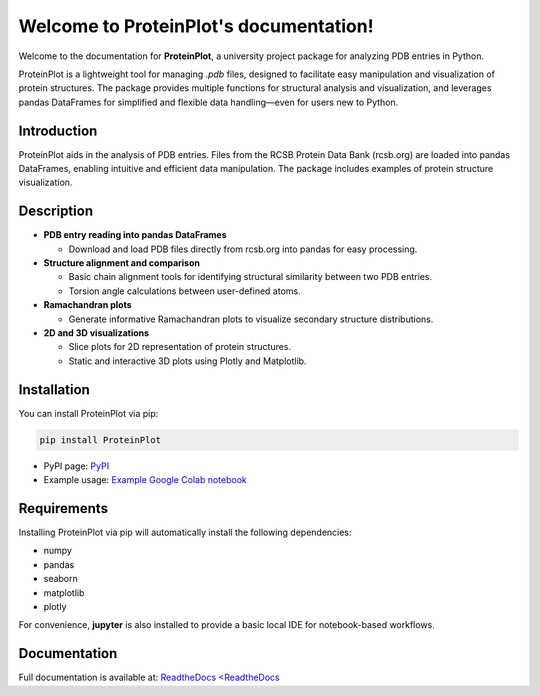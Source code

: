 .. _index:

Welcome to ProteinPlot's documentation!
=======================================

Welcome to the documentation for **ProteinPlot**, a university project package for analyzing PDB entries in Python.

ProteinPlot is a lightweight tool for managing `.pdb` files, designed to facilitate easy manipulation and visualization of protein structures. The package provides multiple functions for structural analysis and visualization, and leverages pandas DataFrames for simplified and flexible data handling—even for users new to Python.

Introduction
------------

ProteinPlot aids in the analysis of PDB entries. Files from the RCSB Protein Data Bank (rcsb.org) are loaded into pandas DataFrames, enabling intuitive and efficient data manipulation. The package includes examples of protein structure visualization.

Description
-----------

- **PDB entry reading into pandas DataFrames**

  - Download and load PDB files directly from rcsb.org into pandas for easy processing.

- **Structure alignment and comparison**

  - Basic chain alignment tools for identifying structural similarity between two PDB entries.  
  - Torsion angle calculations between user-defined atoms.

- **Ramachandran plots**

  - Generate informative Ramachandran plots to visualize secondary structure distributions.

- **2D and 3D visualizations**

  - Slice plots for 2D representation of protein structures.  
  - Static and interactive 3D plots using Plotly and Matplotlib.

Installation
------------

You can install ProteinPlot via pip:

.. code-block:: bash

   pip install ProteinPlot

- PyPI page: `PyPI <https://pypi.org/project/ProteinPlot/>`_
- Example usage: `Example Google Colab notebook <https://colab.research.google.com/drive/1C3GE2vf-RWxhAlUEDwfVW5a6ehMTbhd_?usp=sharing>`_

Requirements
------------

Installing ProteinPlot via pip will automatically install the following dependencies:

- numpy
- pandas
- seaborn
- matplotlib
- plotly

For convenience, **jupyter** is also installed to provide a basic local IDE for notebook-based workflows.

Documentation
-------------

Full documentation is available at: `ReadtheDocs <ReadtheDocs <https://protplot.readthedocs.io/en/latest/>`_
